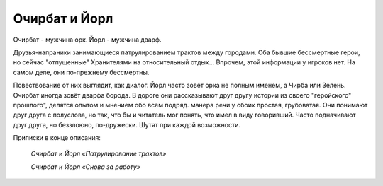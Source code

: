 Очирбат и Йорл
==============

Очирбат - мужчина орк.
Йорл - мужчина дварф.

Друзья-напраники занимающиеся патрулированием трактов между городами. Оба бывшие бессмертные герои, но сейчас "отпущенные" Хранителями на относительный отдых... Впрочем, этой информации у игроков нет. На самом деле, они по-прежнему бессмертны.

Повествование от них выглядит, как диалог. Йорл часто зовёт орка не полным именем, а Чирба или Зелень. Очирбат иногда зовёт дварфа борода. В дороге они рассказывают друг другу истории из своего "геройского" прошлого", делятся опытом и мнением обо всём подряд. манера речи у обоих простая, грубоватая. Они понимают друг друга с полуслова, но так, что бы и читатель мог понять, что имел в виду говоривший. Часто подначивают друг друга, но беззлоюно, по-дружески. Шутят при каждой возможности.

Приписки в конце описания:

    *Очирбат и Йорл «Патрулирование трактов»*
    
    *Очирбат и Йорл «Снова за работу»*
